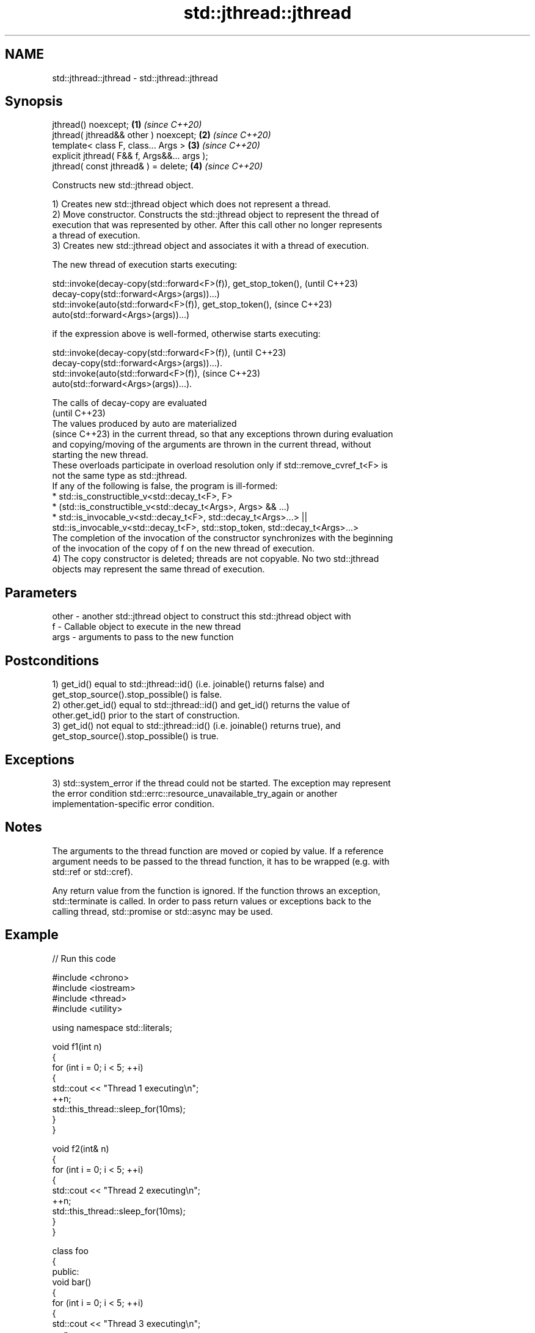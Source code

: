 .TH std::jthread::jthread 3 "2024.06.10" "http://cppreference.com" "C++ Standard Libary"
.SH NAME
std::jthread::jthread \- std::jthread::jthread

.SH Synopsis
   jthread() noexcept;                        \fB(1)\fP \fI(since C++20)\fP
   jthread( jthread&& other ) noexcept;       \fB(2)\fP \fI(since C++20)\fP
   template< class F, class... Args >         \fB(3)\fP \fI(since C++20)\fP
   explicit jthread( F&& f, Args&&... args );
   jthread( const jthread& ) = delete;        \fB(4)\fP \fI(since C++20)\fP

   Constructs new std::jthread object.

   1) Creates new std::jthread object which does not represent a thread.
   2) Move constructor. Constructs the std::jthread object to represent the thread of
   execution that was represented by other. After this call other no longer represents
   a thread of execution.
   3) Creates new std::jthread object and associates it with a thread of execution.

   The new thread of execution starts executing:

   std::invoke(decay-copy(std::forward<F>(f)), get_stop_token(), (until C++23)
               decay-copy(std::forward<Args>(args))...)
   std::invoke(auto(std::forward<F>(f)), get_stop_token(),       (since C++23)
               auto(std::forward<Args>(args))...)

   if the expression above is well-formed, otherwise starts executing:

   std::invoke(decay-copy(std::forward<F>(f)),           (until C++23)
               decay-copy(std::forward<Args>(args))...).
   std::invoke(auto(std::forward<F>(f)),                 (since C++23)
               auto(std::forward<Args>(args))...).

   The calls of decay-copy are evaluated
   (until C++23)
   The values produced by auto are materialized
   (since C++23) in the current thread, so that any exceptions thrown during evaluation
   and copying/moving of the arguments are thrown in the current thread, without
   starting the new thread.
   These overloads participate in overload resolution only if std::remove_cvref_t<F> is
   not the same type as std::jthread.
   If any of the following is false, the program is ill-formed:
     * std::is_constructible_v<std::decay_t<F>, F>
     * (std::is_constructible_v<std::decay_t<Args>, Args> && ...)
     * std::is_invocable_v<std::decay_t<F>, std::decay_t<Args>...> ||
       std::is_invocable_v<std::decay_t<F>, std::stop_token, std::decay_t<Args>...>
   The completion of the invocation of the constructor synchronizes with the beginning
   of the invocation of the copy of f on the new thread of execution.
   4) The copy constructor is deleted; threads are not copyable. No two std::jthread
   objects may represent the same thread of execution.

.SH Parameters

   other - another std::jthread object to construct this std::jthread object with
   f     - Callable object to execute in the new thread
   args  - arguments to pass to the new function

.SH Postconditions

   1) get_id() equal to std::jthread::id() (i.e. joinable() returns false) and
   get_stop_source().stop_possible() is false.
   2) other.get_id() equal to std::jthread::id() and get_id() returns the value of
   other.get_id() prior to the start of construction.
   3) get_id() not equal to std::jthread::id() (i.e. joinable() returns true), and
   get_stop_source().stop_possible() is true.

.SH Exceptions

   3) std::system_error if the thread could not be started. The exception may represent
   the error condition std::errc::resource_unavailable_try_again or another
   implementation-specific error condition.

.SH Notes

   The arguments to the thread function are moved or copied by value. If a reference
   argument needs to be passed to the thread function, it has to be wrapped (e.g. with
   std::ref or std::cref).

   Any return value from the function is ignored. If the function throws an exception,
   std::terminate is called. In order to pass return values or exceptions back to the
   calling thread, std::promise or std::async may be used.

.SH Example


// Run this code

 #include <chrono>
 #include <iostream>
 #include <thread>
 #include <utility>

 using namespace std::literals;

 void f1(int n)
 {
     for (int i = 0; i < 5; ++i)
     {
         std::cout << "Thread 1 executing\\n";
         ++n;
         std::this_thread::sleep_for(10ms);
     }
 }

 void f2(int& n)
 {
     for (int i = 0; i < 5; ++i)
     {
         std::cout << "Thread 2 executing\\n";
         ++n;
         std::this_thread::sleep_for(10ms);
     }
 }

 class foo
 {
 public:
     void bar()
     {
         for (int i = 0; i < 5; ++i)
         {
             std::cout << "Thread 3 executing\\n";
             ++n;
             std::this_thread::sleep_for(10ms);
         }
     }
     int n = 0;
 };

 class baz
 {
 public:
     void operator()()
     {
         for (int i = 0; i < 5; ++i)
         {
             std::cout << "Thread 4 executing\\n";
             ++n;
             std::this_thread::sleep_for(10ms);
         }
     }
     int n = 0;
 };

 int main()
 {
     int n = 0;
     foo f;
     baz b;
     std::jthread t0; // t0 is not a thread
     std::jthread t1(f1, n + 1); // pass by value
     std::jthread t2a(f2, std::ref(n)); // pass by reference
     std::jthread t2b(std::move(t2a)); // t2b is now running f2(). t2a is no longer a thread
     std::jthread t3(&foo::bar, &f); // t3 runs foo::bar() on object f
     std::jthread t4(b); // t4 runs baz::operator() on a copy of object b
     t1.join();
     t2b.join();
     t3.join();
     std::cout << "Final value of n is " << n << '\\n';
     std::cout << "Final value of f.n (foo::n) is " << f.n << '\\n';
     std::cout << "Final value of b.n (baz::n) is " << b.n << '\\n';
     // t4 joins on destruction
 }

.SH Possible output:

 Thread 2 executing
 Thread 1 executing
 Thread 4 executing
 Thread 3 executing
 Thread 3 executing
 Thread 4 executing
 Thread 2 executing
 Thread 1 executing
 Thread 3 executing
 Thread 1 executing
 Thread 4 executing
 Thread 2 executing
 Thread 3 executing
 Thread 1 executing
 Thread 4 executing
 Thread 2 executing
 Thread 3 executing
 Thread 1 executing
 Thread 4 executing
 Thread 2 executing
 Final value of n is 5
 Final value of f.n (foo::n) is 5
 Final value of b.n (baz::n) is 0

   Defect reports

   The following behavior-changing defect reports were applied retroactively to
   previously published C++ standards.

      DR    Applied to              Behavior as published              Correct behavior
                       overload \fB(3)\fP directly required (the decayed
   LWG 3476 C++20      types of)                                       removed these
                       F and the argument types to be move             requirements^[1]
                       constructible

    1. ↑ The move-constructibility is already indirectly required by
       std::is_constructible_v.

.SH See also

   constructor   constructs new thread object
                 \fI(public member function of std::thread)\fP
   C documentation for
   thrd_create
